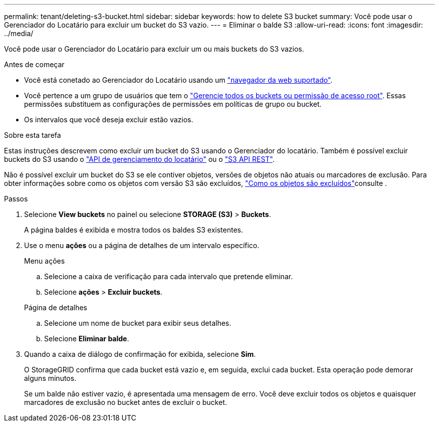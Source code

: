 ---
permalink: tenant/deleting-s3-bucket.html 
sidebar: sidebar 
keywords: how to delete S3 bucket 
summary: Você pode usar o Gerenciador do Locatário para excluir um bucket do S3 vazio. 
---
= Eliminar o balde S3
:allow-uri-read: 
:icons: font
:imagesdir: ../media/


[role="lead"]
Você pode usar o Gerenciador do Locatário para excluir um ou mais buckets do S3 vazios.

.Antes de começar
* Você está conetado ao Gerenciador do Locatário usando um link:../admin/web-browser-requirements.html["navegador da web suportado"].
* Você pertence a um grupo de usuários que tem o link:tenant-management-permissions.html["Gerencie todos os buckets ou permissão de acesso root"]. Essas permissões substituem as configurações de permissões em políticas de grupo ou bucket.
* Os intervalos que você deseja excluir estão vazios.


.Sobre esta tarefa
Estas instruções descrevem como excluir um bucket do S3 usando o Gerenciador do locatário. Também é possível excluir buckets do S3 usando o link:understanding-tenant-management-api.html["API de gerenciamento do locatário"] ou o link:../s3/operations-on-buckets.html["S3 API REST"].

Não é possível excluir um bucket do S3 se ele contiver objetos, versões de objetos não atuais ou marcadores de exclusão. Para obter informações sobre como os objetos com versão S3 são excluídos, link:../ilm/how-objects-are-deleted.html["Como os objetos são excluídos"]consulte .

.Passos
. Selecione *View buckets* no painel ou selecione *STORAGE (S3)* > *Buckets*.
+
A página baldes é exibida e mostra todos os baldes S3 existentes.

. Use o menu *ações* ou a página de detalhes de um intervalo específico.
+
[role="tabbed-block"]
====
.Menu ações
--
.. Selecione a caixa de verificação para cada intervalo que pretende eliminar.
.. Selecione *ações* > *Excluir buckets*.


--
.Página de detalhes
--
.. Selecione um nome de bucket para exibir seus detalhes.
.. Selecione *Eliminar balde*.


--
====
. Quando a caixa de diálogo de confirmação for exibida, selecione *Sim*.
+
O StorageGRID confirma que cada bucket está vazio e, em seguida, exclui cada bucket. Esta operação pode demorar alguns minutos.

+
Se um balde não estiver vazio, é apresentada uma mensagem de erro. Você deve excluir todos os objetos e quaisquer marcadores de exclusão no bucket antes de excluir o bucket.


